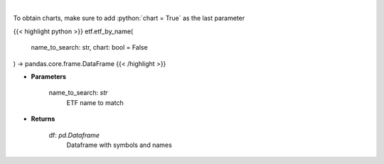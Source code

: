 .. role:: python(code)
    :language: python
    :class: highlight

|

.. raw:: html

    <h3>
    > Get an ETF symbol and name based on ETF string to search. [Source: StockAnalysis]
    </h3>

To obtain charts, make sure to add :python:`chart = True` as the last parameter

{{< highlight python >}}
etf.etf_by_name(
    name_to_search: str,
    chart: bool = False
) -> pandas.core.frame.DataFrame
{{< /highlight >}}

* **Parameters**

    name_to_search: *str*
        ETF name to match

    
* **Returns**

    df: *pd.Dataframe*
        Dataframe with symbols and names
    